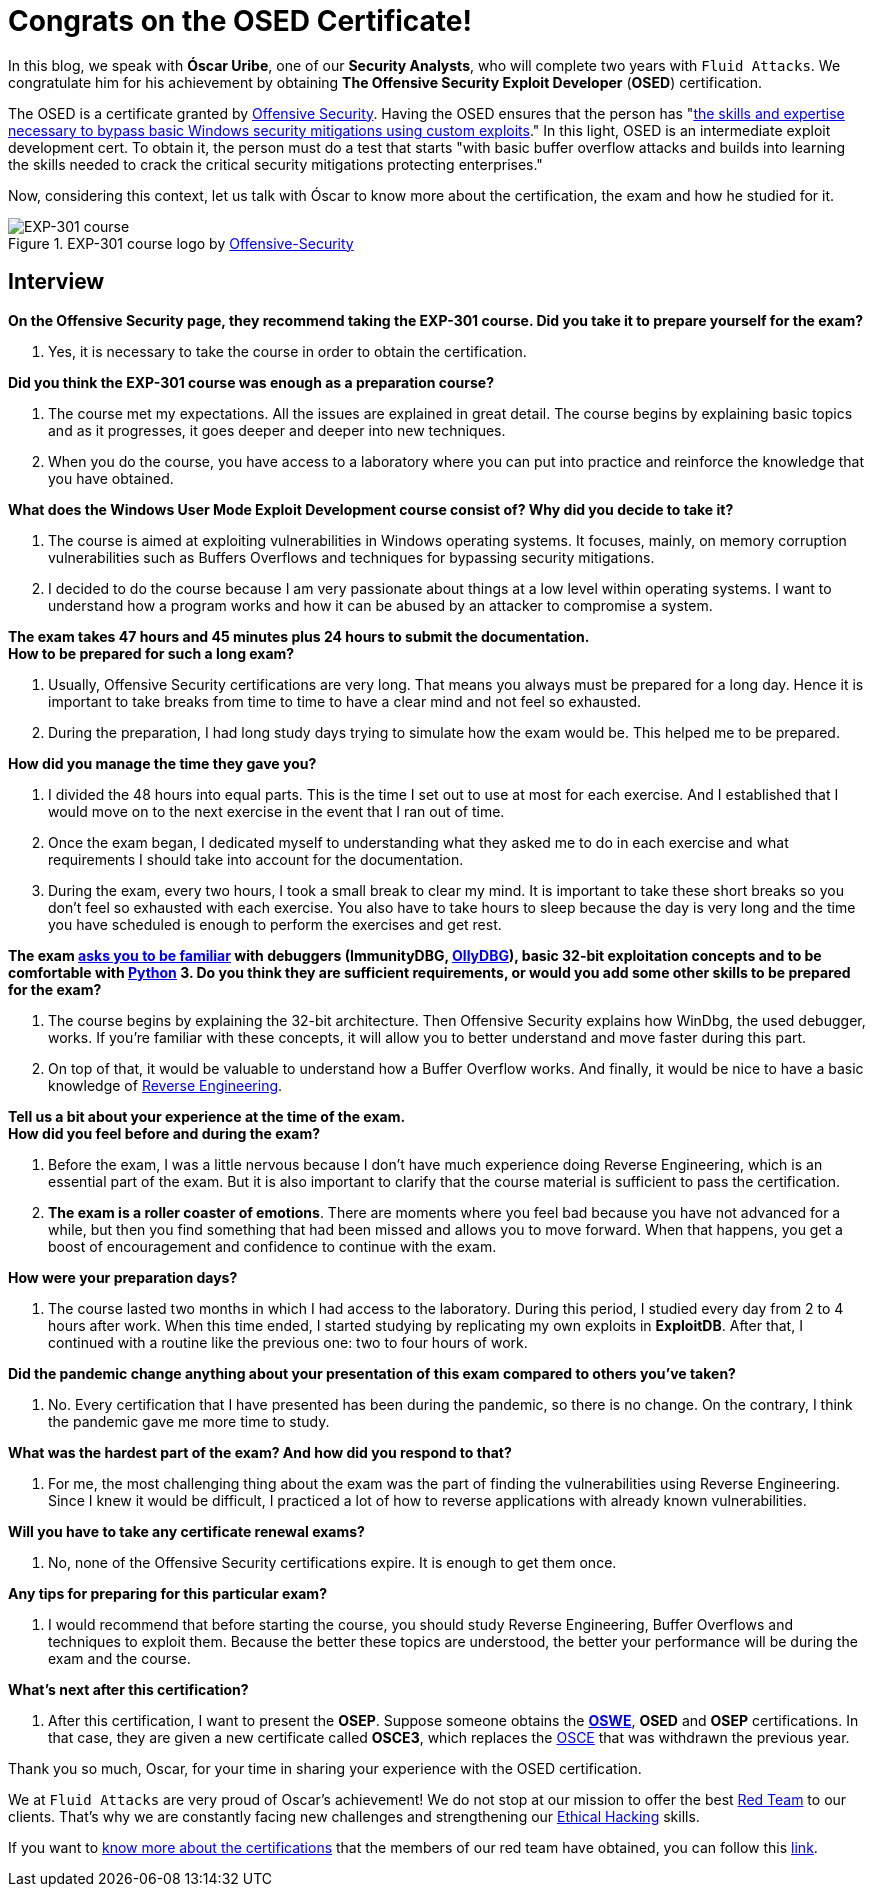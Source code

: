 :page-slug: osed-certification/
:page-date: 2021-06-24
:page-subtitle: A short interview with Óscar Uribe
:page-category: interview
:page-tags: cybersecurity, red-team, interview, training, software, exploit
:page-image: https://res.cloudinary.com/fluid-attacks/image/upload/v1624543104/blog/osed-certification/cover_zocrqa.webp
:page-alt: Photo by Austin Park on Unsplash
:page-description: Óscar Uribe obtained the Offensive Security Exploit Developer (OSED) certification on June 15th. Here we talk to him about this achievement.
:page-keywords: Osed, Exam, Security, Certification, Cybersecurity, Ethical Hacking, Course, Pentesting
:page-author: Felipe Zárate
:page-writer: fzarate
:name: Felipe Zárate
:about1: Cybersecurity Editor
:source: https://unsplash.com/photos/JdSXY1nC5rc

= Congrats on the OSED Certificate!

In this blog,
we speak with *Óscar Uribe*,
one of our *Security Analysts*,
who will complete two years with `Fluid Attacks`.
We congratulate him for his achievement by obtaining
*The Offensive Security Exploit Developer* (*OSED*) certification.

The OSED is a certificate granted by
link:https://www.offensive-security.com/why-offsec/[Offensive Security].
Having the OSED ensures that the person has
"link:https://www.offensive-security.com/exp301-osed/[the skills
and expertise necessary to bypass basic Windows security mitigations
using custom exploits]."
In this light, OSED is an intermediate exploit development cert.
To obtain it, the person must do a test that starts
"with basic buffer overflow attacks
and builds into learning the skills needed
to crack the critical security mitigations protecting enterprises."

Now, considering this context,
let us talk with Óscar to know more about the certification,
the exam and how he studied for it.

.EXP-301 course logo by https://cutt.ly/ImqcfmF[Offensive-Security]
image::https://res.cloudinary.com/fluid-attacks/image/upload/v1624543102/blog/osed-certification/figure1_su5avh.webp[EXP-301 course]

== Interview

[role="fluid-question"]
*On the Offensive Security page,
they recommend taking the EXP-301 course.
Did you take it to prepare yourself for the exam?*
[role="fluid-answer"]
  . Yes, it is necessary to take the course
  in order to obtain the certification.

[role="fluid-question"]
*Did you think the EXP-301 course was enough as a preparation course?*
[role="fluid-answer"]
  . The course met my expectations.
  All the issues are explained in great detail.
  The course begins by explaining basic topics and as it progresses,
  it goes deeper and deeper into new techniques.

  . When you do the course,
  you have access to a laboratory where
  you can put into practice and reinforce
  the knowledge that you have obtained.

[role="fluid-question"]
*What does the Windows User Mode Exploit Development course consist of?
Why did you decide to take it?*
[role="fluid-answer"]
  . The course is aimed at exploiting vulnerabilities
  in Windows operating systems.
  It focuses, mainly, on memory corruption vulnerabilities
  such as Buffers Overflows and techniques
  for bypassing security mitigations.

  . I decided to do the course because
  I am very passionate about things
  at a low level within operating systems.
  I want to understand how a program works
  and how it can be abused by an attacker to compromise a system.

[role="fluid-question"]
*The exam takes 47 hours and 45 minutes plus 24
hours to submit the documentation.* +
*How to be prepared for such a long exam?*
[role="fluid-answer"]
  . Usually, Offensive Security certifications are very long.
  That means you always must be prepared for a long day.
  Hence it is important to take breaks from time
  to time to have a clear mind and not feel so exhausted.

  . During the preparation,
  I had long study days trying to simulate how the exam would be.
  This helped me to be prepared.

[role="fluid-question"]
*How did you manage the time they gave you?*
[role="fluid-answer"]
  . I divided the 48 hours into equal parts.
  This is the time I set out to use at most for each exercise.
  And I established that I would move on to the next exercise
  in the event that I ran out of time.

  . Once the exam began,
  I dedicated myself to understanding
  what they asked me to do in each exercise
  and what requirements I should take into account for the documentation.

  . During the exam, every two hours,
  I took a small break to clear my mind.
  It is important to take these short breaks
  so you don't feel so exhausted with each exercise.
  You also have to take hours to sleep because the day
  is very long and the time you have scheduled
  is enough to perform the exercises and get rest.

[role="fluid-question"]
*The exam
link:https://www.offensive-security.com/exp301-osed/[asks you to be familiar]
with debuggers (ImmunityDBG, link:../../reversing-mortals/[OllyDBG]),
basic 32-bit exploitation concepts and to be comfortable with
link:../../road-to-functional-python/[Python] 3.
Do you think they are sufficient requirements,
or would you add some other skills to be prepared for the exam?*
[role="fluid-answer"]
  . The course begins by explaining the 32-bit architecture.
  Then Offensive Security explains how WinDbg, the used debugger, works.
  If you're familiar with these concepts,
  it will allow you to better understand and move faster during this part.

  . On top of that, it would be valuable
  to understand how a Buffer Overflow works.
  And finally, it would be nice to have a basic knowledge of
  link:../reverse-engineering/[Reverse Engineering].

[role="fluid-question"]
*Tell us a bit about your experience at the time of the exam.* +
*How did you feel before and during the exam?*
[role="fluid-answer"]

  . Before the exam,
  I was a little nervous because
  I don't have much experience doing Reverse Engineering,
  which is an essential part of the exam.
  But it is also important to clarify that
  the course material is sufficient to pass the certification.

  . *The exam is a roller coaster of emotions*.
  There are moments where you feel bad
  because you have not advanced for a while,
  but then you find something that had been missed
  and allows you to move forward.
  When that happens, you get a boost of encouragement
  and confidence to continue with the exam.

[role="fluid-question"]
*How were your preparation days?*
[role="fluid-answer"]
  . The course lasted two months in which
  I had access to the laboratory.
  During this period, I studied every day from 2 to 4 hours after work.
  When this time ended,
  I started studying by replicating my own exploits in *ExploitDB*.
  After that, I continued with a routine like the previous one:
  two to four hours of work.

[role="fluid-question"]
*Did the pandemic change anything about your presentation
of this exam compared to others you've taken?*
[role="fluid-answer"]
  . No. Every certification that I have presented
  has been during the pandemic, so there is no change.
  On the contrary, I think the pandemic gave me more time to study.

[role="fluid-question"]
*What was the hardest part of the exam? And how did you respond to that?*
[role="fluid-answer"]
  . For me, the most challenging thing
  about the exam was the part of finding the vulnerabilities
  using Reverse Engineering.
  Since I knew it would be difficult,
  I practiced a lot of how to reverse applications
  with already known vulnerabilities.

[role="fluid-question"]
*Will you have to take any certificate renewal exams?*
[role="fluid-answer"]
  . No, none of the Offensive Security certifications expire.
  It is enough to get them once.

[role="fluid-question"]
*Any tips for preparing for this particular exam?*
[role="fluid-answer"]
  . I would recommend that before starting the course,
  you should study Reverse Engineering,
  Buffer Overflows and techniques to exploit them.
  Because the better these topics are understood,
  the better your performance will be during the exam and the course.

[role="fluid-question"]
*What's next after this certification?*
[role="fluid-answer"]
  . After this certification,
  I want to present the *OSEP*.
  Suppose someone obtains the
  *link:../../about-us/certifications/oswe/[OSWE]*, *OSED*
  and *OSEP* certifications.
  In that case, they are given a new certificate called *OSCE3*,
  which replaces the
  link:../recent-osce/[OSCE] that was withdrawn the previous year.

Thank you so much, Oscar,
for your time in sharing your experience with the OSED certification.

We at `Fluid Attacks` are very proud of Oscar's achievement!
We do not stop at our mission to offer the best
link:../../solutions/red-teaming/[Red Team] to our clients.
That's why we are constantly facing new challenges
and strengthening our
link:../../solutions/ethical-hacking/[Ethical Hacking] skills.

If you want to
link:../certificates-comparison-i/[know more about the certifications]
that the members of our red team have obtained,
you can follow this
link:../../about-us/certifications/[link].
